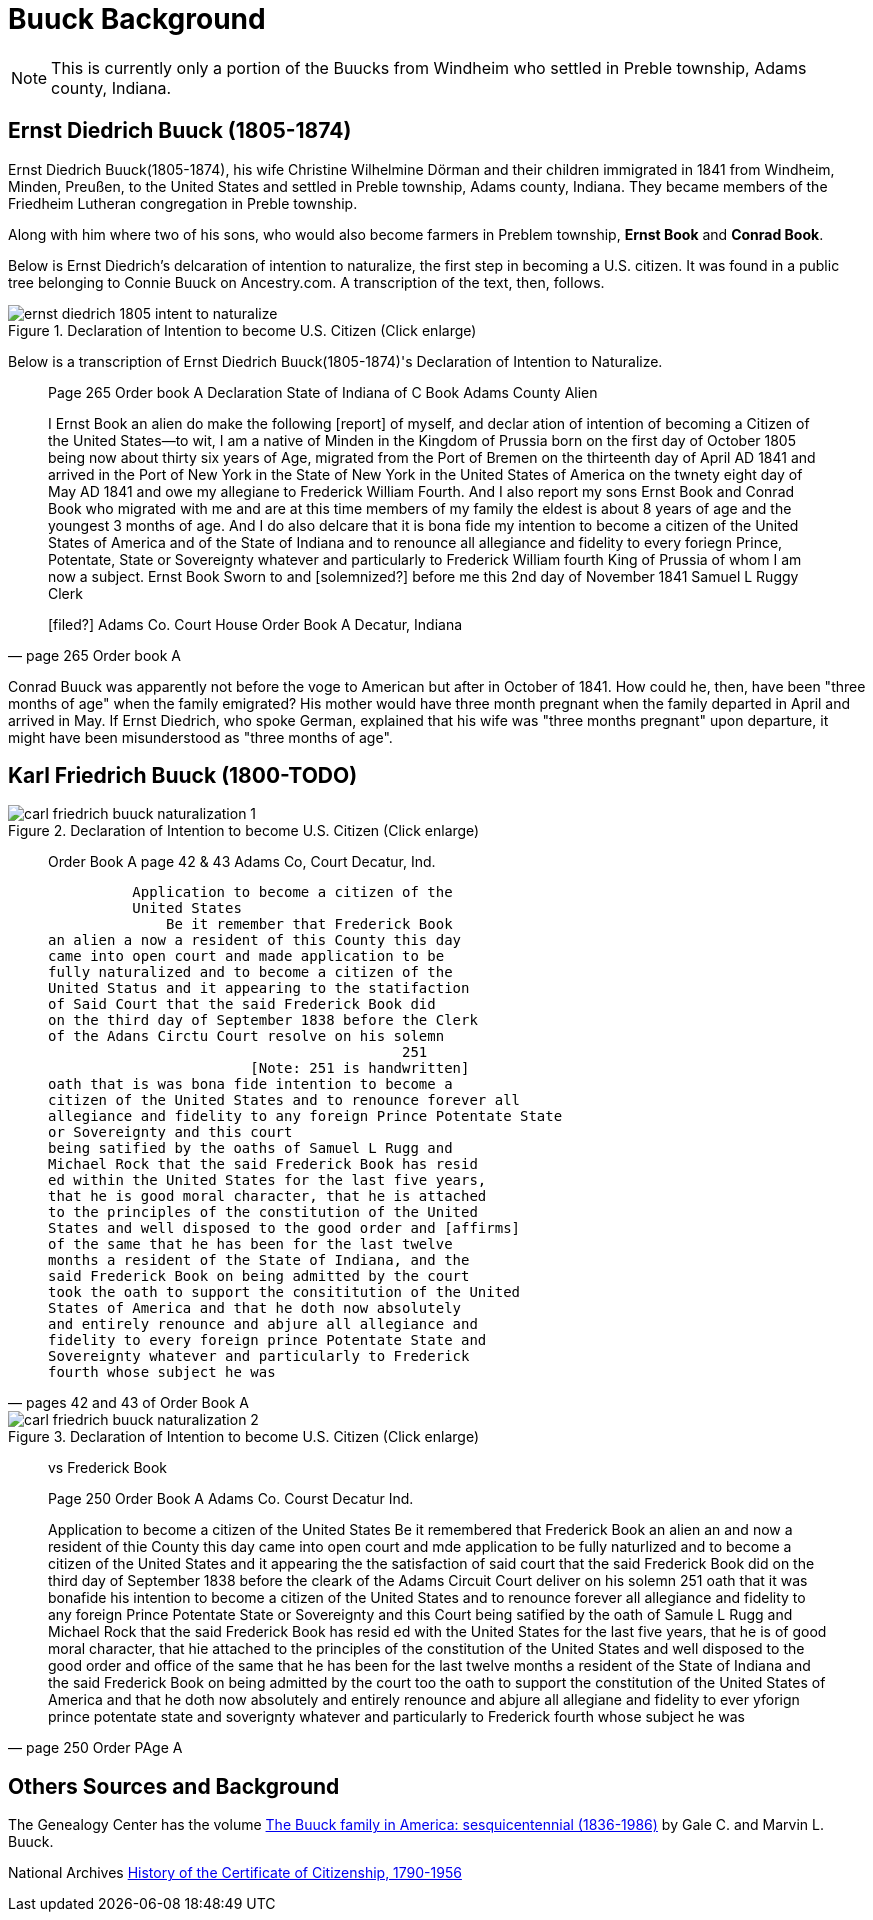 = Buuck Background

NOTE: This is currently only a portion of the Buucks from Windheim who settled in Preble township, Adams county,
Indiana.

== Ernst Diedrich Buuck (1805-1874)

Ernst Diedrich Buuck(1805-1874), his wife Christine Wilhelmine Dörman and their children immigrated in 1841 from 
Windheim, Minden, Preußen, to the United States and settled in Preble township, Adams county, Indiana. They became
members of the Friedheim Lutheran congregation in Preble township. 

Along with him where two of his sons, who would also become farmers in Preblem township, **Ernst Book** and **Conrad Book**.

Below is Ernst Diedrich's delcaration of intention to naturalize, the first step in becoming a U.S. citizen. It was
found in a public tree belonging to Connie Buuck on Ancestry.com. A transcription of the text, then, follows.

image::ernst-diedrich-1805-intent-to-naturalize.jpg[align=left,title="Declaration of Intention to become U.S. Citizen (Click enlarge)",xref=image$ernst-diedrich-1805-intent-to-naturalize.jpg]

Below is a transcription of Ernst Diedrich Buuck(1805-1874)'s Declaration of Intention to Naturalize.

[quote, page 265 Order book A]
____
Page 265 Order book A
Declaration State of Indiana
of C Book Adams County
Alien

I Ernst Book an alien do make
the following [report] of myself, and declar
ation of intention of becoming a Citizen
of the United States--to wit, I am a native of Minden in the
Kingdom of Prussia born on the first day of October 1805
being now about thirty six years of Age, migrated from the
Port of Bremen on the thirteenth day of April AD 1841 and
arrived in the Port of New York in the State of New York
in the United States of America on the twnety eight day
of May AD 1841 and owe my allegiane to Frederick William
Fourth. And I also report my sons Ernst Book and Conrad Book
who migrated with me and are at this time members of my family
the eldest is about 8 years of age and the youngest 3 months of age.
And I do also delcare that it is bona fide my intention to become a
citizen of the United States of America and of the State of Indiana
and to renounce all allegiance and fidelity to every foriegn
Prince, Potentate, State or Sovereignty whatever and particularly
to Frederick William fourth King of Prussia of whom I am
now a subject.  Ernst Book
Sworn to and [solemnized?] before me this 2nd day of
November 1841     Samuel L Ruggy
                  Clerk

[filed?] Adams Co. Court House
Order Book A
Decatur, Indiana
____

Conrad Buuck was apparently not before the voge to American but after in October of 1841. How could he, then, have been "three months
of age" when the family emigrated? His mother would have three month pregnant when the family departed in April and arrived in May.
If Ernst Diedrich, who spoke German, explained that his wife was "three months pregnant" upon departure, it might have been misunderstood
as "three months of age".

== Karl Friedrich Buuck (1800-TODO)

image::carl_friedrich_buuck_naturalization_1.jpg[align=left,title="Declaration of Intention to become U.S. Citizen (Click enlarge)",xref=image$carl_friedrich_buuck_naturalization_1.jpg]

[quote, pages 42 and 43 of Order Book A]
____
Order
Book A
page 42 & 43
Adams Co, Court
Decatur, Ind.

          Application to become a citizen of the
          United States
              Be it remember that Frederick Book
an alien a now a resident of this County this day
came into open court and made application to be
fully naturalized and to become a citizen of the
United Status and it appearing to the statifaction
of Said Court that the said Frederick Book did
on the third day of September 1838 before the Clerk
of the Adans Circtu Court resolve on his solemn
                                          251 
                        [Note: 251 is handwritten]
oath that is was bona fide intention to become a
citizen of the United States and to renounce forever all
allegiance and fidelity to any foreign Prince Potentate State
or Sovereignty and this court
being satified by the oaths of Samuel L Rugg and 
Michael Rock that the said Frederick Book has resid
ed within the United States for the last five years,
that he is good moral character, that he is attached
to the principles of the constitution of the United
States and well disposed to the good order and [affirms]
of the same that he has been for the last twelve
months a resident of the State of Indiana, and the
said Frederick Book on being admitted by the court
took the oath to support the consititution of the United
States of America and that he doth now absolutely
and entirely renounce and abjure all allegiance and
fidelity to every foreign prince Potentate State and
Sovereignty whatever and particularly to Frederick
fourth whose subject he was
____

image::carl_friedrich_buuck_naturalization_2.jpg[align=left,title="Declaration of Intention to become U.S. Citizen (Click enlarge)",xref=image$carl_friedrich_buuck_naturalization_2.jpg]

[quote, page 250 Order PAge A]
____
[Exfante?]
vs
Frederick Book

Page 250
Order Book A
Adams Co. Courst
Decatur Ind.

Application to become a citizen of the United States
Be it remembered that Frederick Book
an alien an and now a resident of thie County this day
came into open court and mde application to be
fully naturlized and to become a citizen of the
United States and it appearing the the satisfaction
of said court that the said Frederick Book did
on the third day of September 1838 before the cleark
of the Adams Circuit Court deliver on his solemn
                                        251
oath that it was bonafide his intention to become a 
citizen of the United States and to renounce forever all
allegiance and fidelity to any foreign Prince Potentate State
or Sovereignty and this Court being satified by the oath of Samule L Rugg and
Michael Rock that the said Frederick Book has resid
ed with the United States for the last five years,
that he is of good moral character, that hie attached
to the principles of the constitution of the United
States and well disposed to the good order and office
of the same that he has been for the last twelve
months a resident of the State of Indiana and the
said Frederick Book on being admitted by the court
too the oath to support the constitution of the United
States of America and that he doth now absolutely
and entirely renounce and abjure all allegiane and
fidelity to ever yforign prince potentate state and 
soverignty whatever and particularly to Frederick
fourth whose subject he was
____


== Others Sources and Background

The Genealogy Center has the volume link:https://acpl.polarislibrary.com/polaris/search/title.aspx?ctx=24.1033.0.0.5&pos=1&cn=119392[The Buuck family in America: sesquicentennial (1836-1986)]
by Gale C. and Marvin L. Buuck.

National Archives link:https://www.archives.gov/research/immigration/naturalization/history-cert-of-naturalization[History of the Certificate of Citizenship, 1790-1956]
